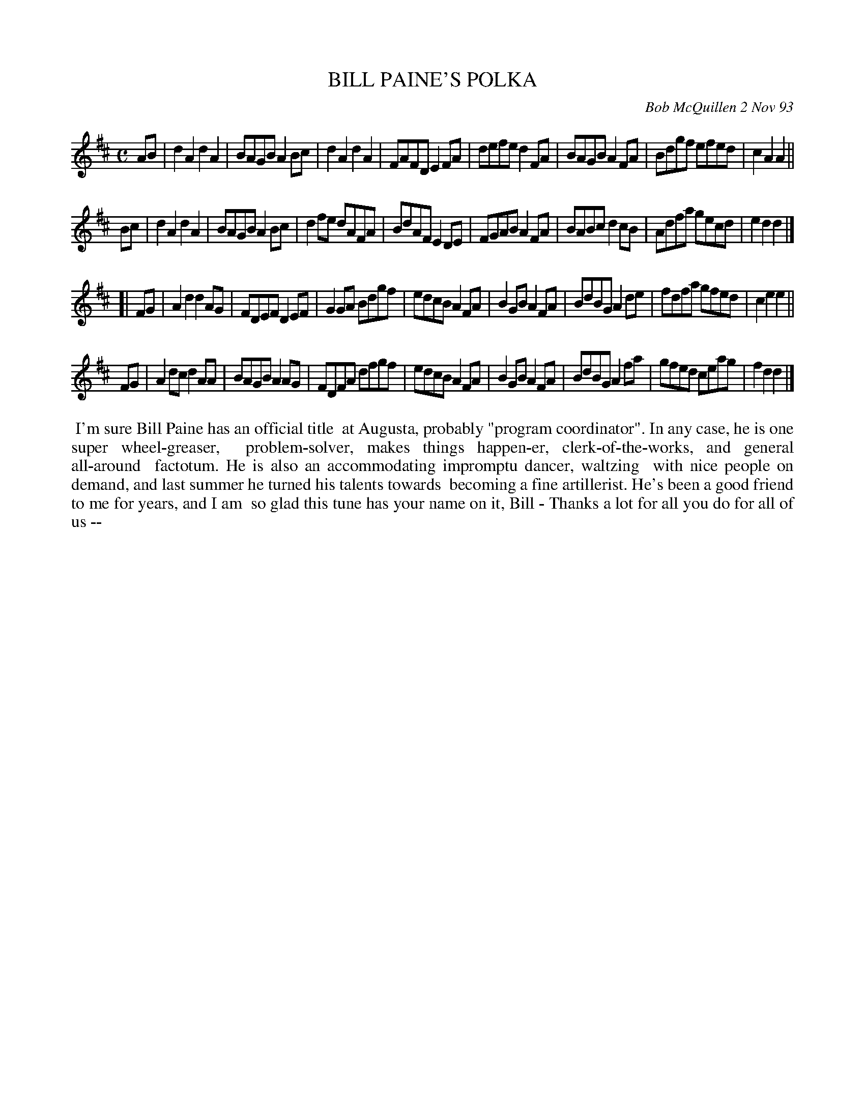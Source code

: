 X: 10011
T: BILL PAINE'S POLKA
C: Bob McQuillen 2 Nov 93
B: Bob's Note Book 10 #11
%R: polka, reel
Z: 2021 John Chambers <jc:trillian.mit.edu>
M: C
L: 1/8
K: D
AB |\
d2A2 d2A2 | BAGB A2Bc | d2A2 d2A2 | FAFD E2FA | defe d2FA | BAGB A2FA | Bdgf efed | c2A2 A2 ||
Bc |\
d2A2 d2A2 | BAGB A2Bc | d2fe dAFA | BdAF E2DE | FGAB A2FA | BABc d2cB | Adfa gecd | e2d2 d2 |]
[| FG |\
A2d2 d2AG | FDEF D2EF | G2GA Bdgf | edcB A2FA | B2GB A2FA | BdBG A2de | fdfa gfed | c2e2 e2 ||
FG |\
A2dc d2AA | BAGB A2AG | FDFA dfgf | edcB A2FA | B2GB A2FA | BdBG A2fa | gfed ceag | f2d2 d2 |]
%%begintext align
%% I'm sure Bill Paine has an official title
%% at Augusta, probably "program coordinator". In any case, he is one super wheel-greaser,
%% problem-solver, makes things happen-er, clerk-of-the-works, and general all-around
%% factotum. He is also an accommodating impromptu dancer, waltzing
%% with nice people on demand, and last summer he turned his talents towards
%% becoming a fine artillerist. He's been a good friend to me for years, and I am
%% so glad this tune has your name on it, Bill - Thanks a lot for all you do for all of us --
%%endtext
